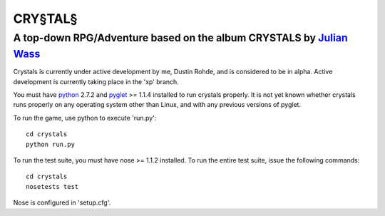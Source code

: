 CRY§TAL§
========
A top-down RPG/Adventure based on the album CRYSTALS by `Julian Wass <http://julianwass.bandcamp.com>`_
-------------------------------------------------------------------------------------------------------

Crystals is currently under active development by me, Dustin Rohde, and
is considered to be in alpha. Active development is currently taking
place in the 'xp' branch.

You must have `python <http://python.org>`_ 2.7.2 and `pyglet <http://pyglet.org>`_ >= 1.1.4
installed to run crystals properly. It is not yet known whether crystals runs
properly on any operating system other than Linux, and with any previous
versions of pyglet.

To run the game, use python to execute 'run.py'::
    
    cd crystals
    python run.py

To run the test suite, you must have nose >= 1.1.2 installed. To run the
entire test suite, issue the following commands::

    cd crystals
    nosetests test

Nose is configured in 'setup.cfg'.
